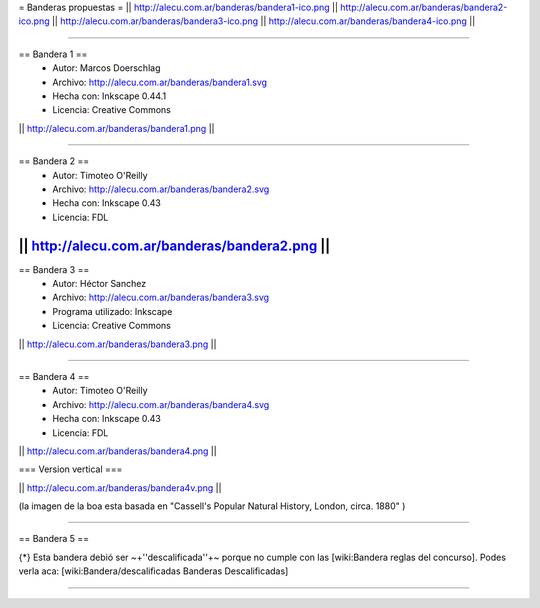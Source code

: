 = Banderas propuestas =
|| http://alecu.com.ar/banderas/bandera1-ico.png || http://alecu.com.ar/banderas/bandera2-ico.png || http://alecu.com.ar/banderas/bandera3-ico.png || http://alecu.com.ar/banderas/bandera4-ico.png ||

----

== Bandera 1 ==
 * Autor: Marcos Doerschlag
 * Archivo: http://alecu.com.ar/banderas/bandera1.svg
 * Hecha con: Inkscape 0.44.1
 * Licencia: Creative Commons

|| http://alecu.com.ar/banderas/bandera1.png ||

----

== Bandera 2 ==
 * Autor: Timoteo O'Reilly
 * Archivo: http://alecu.com.ar/banderas/bandera2.svg
 * Hecha con: Inkscape 0.43
 * Licencia: FDL

|| http://alecu.com.ar/banderas/bandera2.png ||
----

== Bandera 3 ==
 * Autor: Héctor Sanchez
 * Archivo: http://alecu.com.ar/banderas/bandera3.svg
 * Programa utilizado: Inkscape
 * Licencia: Creative Commons

|| http://alecu.com.ar/banderas/bandera3.png ||

----

== Bandera 4 ==
 * Autor: Timoteo O'Reilly
 * Archivo: http://alecu.com.ar/banderas/bandera4.svg
 * Hecha con: Inkscape 0.43
 * Licencia: FDL

|| http://alecu.com.ar/banderas/bandera4.png ||

=== Version vertical ===

|| http://alecu.com.ar/banderas/bandera4v.png ||

(la imagen de la boa esta basada en "Cassell's Popular Natural History, London, circa. 1880" )

----

== Bandera 5 ==

{*} Esta bandera debió ser ~+''descalificada''+~ porque no 
cumple con las [wiki:Bandera reglas del concurso].
Podes verla aca: [wiki:Bandera/descalificadas Banderas Descalificadas]

----
